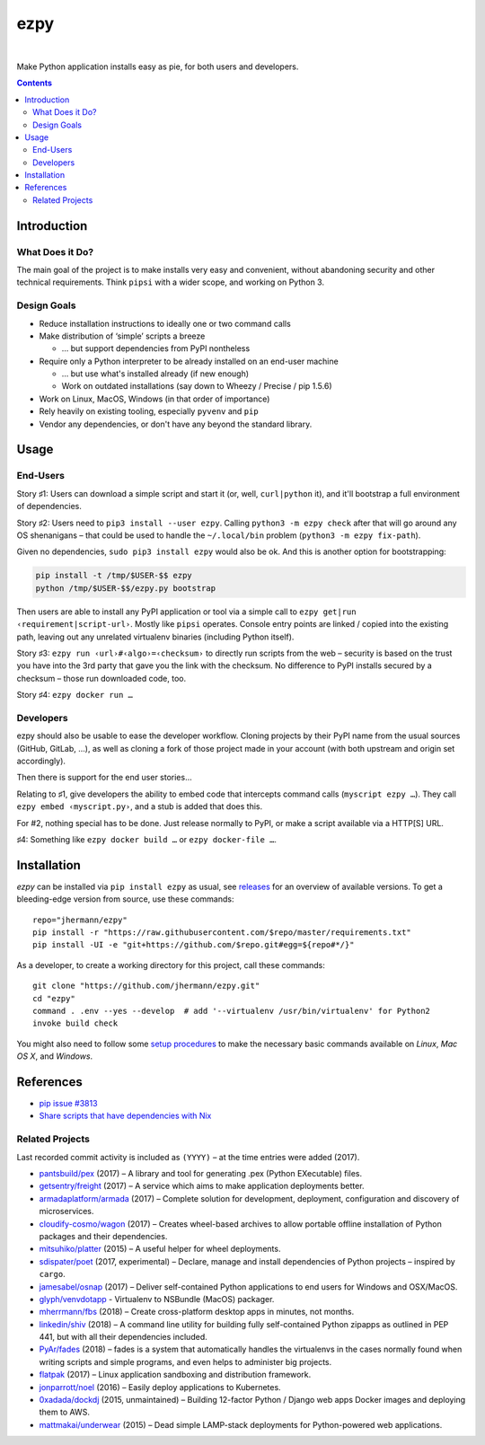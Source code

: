 ====
ezpy
====

 |Travis CI|  |Coveralls|  |GitHub Issues|  |License|
 |Latest Version|

Make Python application installs easy as pie, for both users and developers.

.. contents:: **Contents**


.. _setup-start:

Introduction
------------

What Does it Do?
^^^^^^^^^^^^^^^^

The main goal of the project is to make installs very easy and convenient,
without abandoning security and other technical requirements.
Think ``pipsi`` with a wider scope, and working on Python 3.


Design Goals
^^^^^^^^^^^^

* Reduce installation instructions to ideally one or two command calls
* Make distribution of ‘simple’ scripts a breeze

  * … but support dependencies from PyPI nontheless

* Require only a Python interpreter to be already installed on an end-user machine

  * … but use what's installed already (if new enough)
  * Work on outdated installations (say down to Wheezy / Precise / pip 1.5.6)

* Work on Linux, MacOS, Windows (in that order of importance)
* Rely heavily on existing tooling, especially ``pyvenv`` and ``pip``
* Vendor any dependencies, or don't have any beyond the standard library.


Usage
-----

End-Users
^^^^^^^^^

Story ♯1: Users can download a simple script and start it (or, well, ``curl|python`` it),
and it'll bootstrap a full environment of dependencies.

Story ♯2: Users need to ``pip3 install --user ezpy``.
Calling ``python3 -m ezpy check`` after that will go around any OS shenanigans
– that could be used to handle the ``~/.local/bin`` problem (``python3 -m ezpy fix-path``).

Given no dependencies, ``sudo pip3 install ezpy`` would also be ok.
And this is another option for bootstrapping:

.. code-block::

    pip install -t /tmp/$USER-$$ ezpy
    python /tmp/$USER-$$/ezpy.py bootstrap

Then users are able to install any
PyPI application or tool via a simple call to ``ezpy get|run ‹requirement|script-url›``.
Mostly like ``pipsi`` operates.
Console entry points are linked / copied into the existing path, leaving out any unrelated
virtualenv binaries (including Python itself).

Story ♯3: ``ezpy run ‹url›#‹algo›=‹checksum›`` to directly run scripts from the web
– security is based on the trust you have into the 3rd party
that gave you the link with the checksum.
No difference to PyPI installs secured by a checksum – those run downloaded code, too.

Story ♯4: ``ezpy docker run …``


Developers
^^^^^^^^^^

ezpy should also be usable to ease the developer workflow.
Cloning projects by their PyPI name from the usual sources (GitHub, GitLab, …),
as well as cloning a fork of those project made in your account
(with both upstream and origin set accordingly).

Then there is support for the end user stories…

Relating to ♯1, give developers the ability to embed code
that intercepts command calls (``myscript ezpy …``).
They call ``ezpy embed ‹myscript.py›``, and a stub is added that does this.

For #2, nothing special has to be done. Just release normally to PyPI,
or make a script available via a HTTP[S] URL.

♯4: Something like ``ezpy docker build …`` or ``ezpy docker-file …``.


Installation
------------

*ezpy* can be installed via ``pip install ezpy`` as usual,
see `releases <https://github.com/jhermann/ezpy/releases>`_ for an overview of available versions.
To get a bleeding-edge version from source, use these commands::

    repo="jhermann/ezpy"
    pip install -r "https://raw.githubusercontent.com/$repo/master/requirements.txt"
    pip install -UI -e "git+https://github.com/$repo.git#egg=${repo#*/}"

As a developer, to create a working directory for this project, call these commands::

    git clone "https://github.com/jhermann/ezpy.git"
    cd "ezpy"
    command . .env --yes --develop  # add '--virtualenv /usr/bin/virtualenv' for Python2
    invoke build check

You might also need to follow some
`setup procedures <https://py-generic-project.readthedocs.io/en/latest/installing.html#quick-setup>`_
to make the necessary basic commands available on *Linux*, *Mac OS X*, and *Windows*.


References
----------

* `pip issue #3813 <https://github.com/pypa/pip/issues/3813>`_
* `Share scripts that have dependencies with Nix <https://compiletoi.net/share-scripts-that-have-dependencies-with-nix/>`_

Related Projects
^^^^^^^^^^^^^^^^
Last recorded commit activity is included as ``(YYYY)`` – at the time entries were added (2017).

* `pantsbuild/pex <https://github.com/pantsbuild/pex>`_ (2017) – A library and tool for generating .pex (Python EXecutable) files.
* `getsentry/freight <https://github.com/getsentry/freight>`_ (2017) – A service which aims to make application deployments better.
* `armadaplatform/armada <https://github.com/armadaplatform/armada>`_ (2017) – Complete solution for development, deployment, configuration and discovery of microservices.
* `cloudify-cosmo/wagon <https://github.com/cloudify-cosmo/wagon>`_ (2017) – Creates wheel-based archives to allow portable offline installation of Python packages and their dependencies.
* `mitsuhiko/platter <https://github.com/mitsuhiko/platter>`_ (2015) – A useful helper for wheel deployments.
* `sdispater/poet <https://github.com/sdispater/poet>`_ (2017, experimental) – Declare, manage and install dependencies of Python projects – inspired by ``cargo``.
* `jamesabel/osnap <https://github.com/jamesabel/osnap>`_ (2017) – Deliver self-contained Python applications to end users for Windows and OSX/MacOS.
* `glyph/venvdotapp <https://github.com/glyph/venvdotapp>`_ - Virtualenv to NSBundle (MacOS) packager.
* `mherrmann/fbs <https://github.com/mherrmann/fbs>`_ (2018) – Create cross-platform desktop apps in minutes, not months.
* `linkedin/shiv <https://github.com/linkedin/shiv>`_ (2018) – A command line utility for building fully self-contained Python zipapps as outlined in PEP 441, but with all their dependencies included.
* `PyAr/fades <https://github.com/PyAr/fades>`_ (2018) – fades is a system that automatically handles the virtualenvs in the cases normally found when writing scripts and simple programs, and even helps to administer big projects.

* `flatpak <https://github.com/flatpak/flatpak>`_ (2017) – Linux application sandboxing and distribution framework.
* `jonparrott/noel <https://github.com/jonparrott/noel>`_ (2016) – Easily deploy applications to Kubernetes.
* `0xadada/dockdj <https://github.com/0xadada/dockdj>`_ (2015, unmaintained) – Building 12-factor Python / Django web apps Docker images and deploying them to AWS.
* `mattmakai/underwear <https://github.com/mattmakai/underwear>`_ (2015) – Dead simple LAMP-stack deployments for Python-powered web applications.



.. |Travis CI| image:: https://api.travis-ci.org/jhermann/ezpy.svg
    :target: https://travis-ci.org/jhermann/ezpy
.. |Coveralls| image:: https://img.shields.io/coveralls/jhermann/ezpy.svg
    :target: https://coveralls.io/r/jhermann/ezpy
.. |GitHub Issues| image:: https://img.shields.io/github/issues/jhermann/ezpy.svg
    :target: https://github.com/jhermann/ezpy/issues
.. |License| image:: https://img.shields.io/pypi/l/ezpy.svg
    :target: https://github.com/jhermann/ezpy/blob/master/LICENSE
.. |Development Status| image:: https://img.shields.io/pypi/status/ezpy.svg
    :target: https://pypi.python.org/pypi/ezpy/
.. |Latest Version| image:: https://img.shields.io/pypi/v/ezpy.svg
    :target: https://pypi.python.org/pypi/ezpy/
.. |Download format| image:: https://img.shields.io/pypi/format/ezpy.svg
    :target: https://pypi.python.org/pypi/ezpy/
